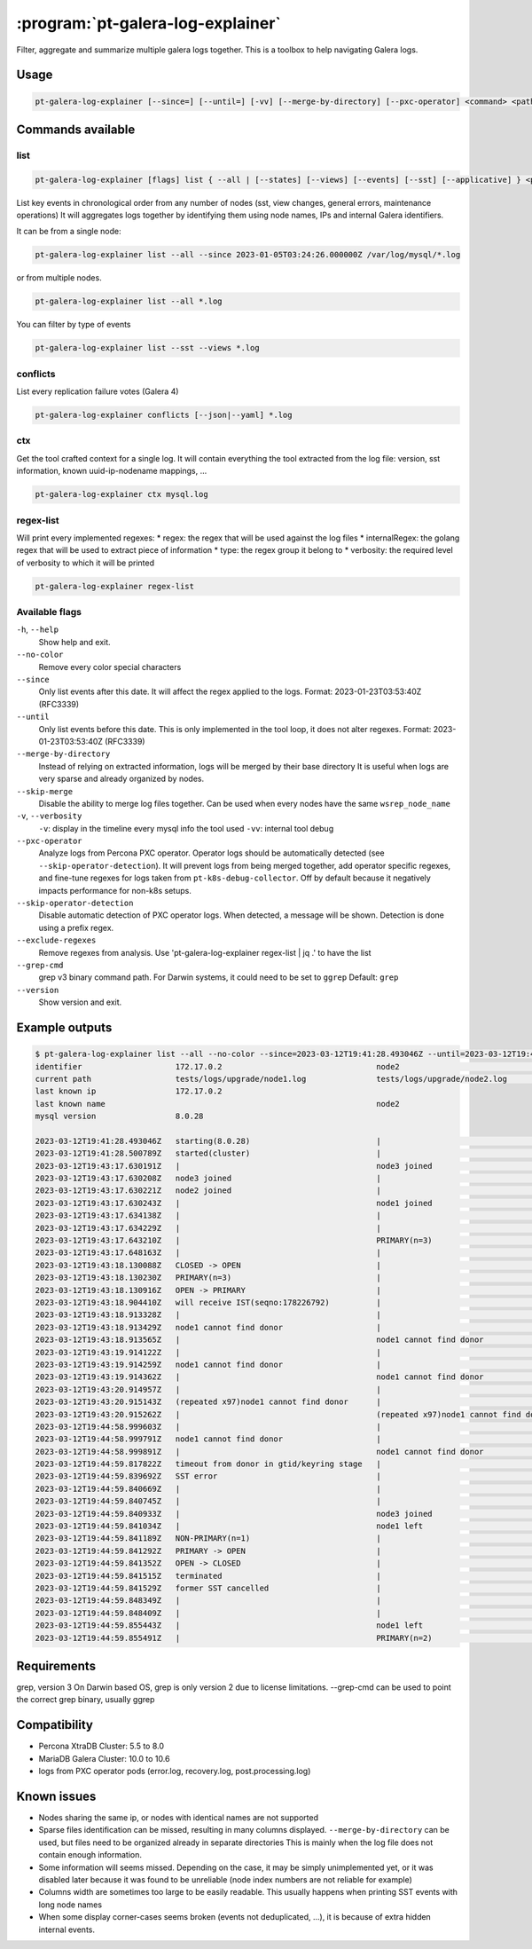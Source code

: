 .. _pt-galera-log-explainer:

==================================
:program:`pt-galera-log-explainer`
==================================

Filter, aggregate and summarize multiple galera logs together.
This is a toolbox to help navigating Galera logs.

Usage
=====

.. code-block:: bash

   pt-galera-log-explainer [--since=] [--until=] [-vv] [--merge-by-directory] [--pxc-operator] <command> <paths ...>


Commands available
==================

list
~~~~

.. code-block:: bash

    pt-galera-log-explainer [flags] list { --all | [--states] [--views] [--events] [--sst] [--applicative] } <paths ...>

List key events in chronological order from any number of nodes (sst, view changes, general errors, maintenance operations)
It will aggregates logs together by identifying them using node names, IPs and internal Galera identifiers. 



It can be from a single node:

.. code-block:: bash

    pt-galera-log-explainer list --all --since 2023-01-05T03:24:26.000000Z /var/log/mysql/*.log

or from multiple nodes.

.. code-block:: bash

    pt-galera-log-explainer list --all *.log

You can filter by type of events

.. code-block:: bash

    pt-galera-log-explainer list --sst --views *.log

..
  whois
  ~~~~~
  Find out information about nodes, using any type of info
  
  .. code-block:: bash
  
      pt-galera-log-explainer whois '218469b2' mysql.log 
      {
      	"input": "218469b2",
      	"IPs": [
      		"172.17.0.3"
      	],
      	"nodeNames": [
      		"galera-node2"
      	],
      	"hostname": "",
      	"nodeUUIDs:": [
      		"218469b2",
      		"259b78a0",
      		"fa81213d",
      	]
      }
  
  Using any type of information
  
  .. code-block:: bash
  
      pt-galera-log-explainer whois '172.17.0.3' mysql.log 
      pt-galera-log-explainer whois 'galera-node2' mysql.log 


conflicts
~~~~~~~~~

List every replication failure votes (Galera 4)

.. code-block:: bash

    pt-galera-log-explainer conflicts [--json|--yaml] *.log

ctx
~~~

Get the tool crafted context for a single log.
It will contain everything the tool extracted from the log file: version, sst information, known uuid-ip-nodename mappings, ...

.. code-block:: bash

    pt-galera-log-explainer ctx mysql.log

regex-list
~~~~~~~~~~

Will print every implemented regexes:
* regex: the regex that will be used against the log files
* internalRegex: the golang regex that will be used to extract piece of information
* type: the regex group it belong to
* verbosity: the required level of verbosity to which it will be printed

.. code-block:: bash

    pt-galera-log-explainer regex-list

Available flags
~~~~~~~~~~~~~~~

``-h``, ``--help``               
    Show help and exit.

``--no-color``
    Remove every color special characters 

``--since``        
    Only list events after this date. It will affect the regex applied to the logs.
    Format: 2023-01-23T03:53:40Z (RFC3339)

``--until``
    Only list events before this date. This is only implemented in the tool loop, it does not alter regexes.
    Format: 2023-01-23T03:53:40Z (RFC3339)

``--merge-by-directory``
    Instead of relying on extracted information, logs will be merged by their base directory 
    It is useful when logs are very sparse and already organized by nodes.

``--skip-merge``
    Disable the ability to merge log files together. Can be used when every nodes have the same ``wsrep_node_name``

``-v``, ``--verbosity``        
    ``-v``: display in the timeline every mysql info the tool used
    ``-vv``: internal tool debug

``--pxc-operator``       
    Analyze logs from Percona PXC operator. Operator logs should be automatically detected (see ``--skip-operator-detection``).
    It will prevent logs from being merged together, add operator specific regexes, and fine-tune regexes for logs taken from ``pt-k8s-debug-collector``.
    Off by default because it negatively impacts performance for non-k8s setups.

``--skip-operator-detection``
    Disable automatic detection of PXC operator logs. When detected, a message will be shown.
    Detection is done using a prefix regex.

``--exclude-regexes``
    Remove regexes from analysis. Use 'pt-galera-log-explainer regex-list | jq .' to have the list
    
``--grep-cmd``
    grep v3 binary command path. For Darwin systems, it could need to be set to ``ggrep``
    Default: ``grep``

``--version``
    Show version and exit.


Example outputs
===============

.. code-block:: bash

    $ pt-galera-log-explainer list --all --no-color --since=2023-03-12T19:41:28.493046Z --until=2023-03-12T19:44:59.855491Z tests/logs/upgrade/*
    identifier                    172.17.0.2                                 node2                                   tests/logs/upgrade/node3.log            
    current path                  tests/logs/upgrade/node1.log               tests/logs/upgrade/node2.log            tests/logs/upgrade/node3.log            
    last known ip                 172.17.0.2                                                                                                                 
    last known name                                                          node2                                                                           
    mysql version                 8.0.28                                                                                                                     
                                                                                                                                                             
    2023-03-12T19:41:28.493046Z   starting(8.0.28)                           |                                       |                                       
    2023-03-12T19:41:28.500789Z   started(cluster)                           |                                       |                                       
    2023-03-12T19:43:17.630191Z   |                                          node3 joined                            |                                       
    2023-03-12T19:43:17.630208Z   node3 joined                               |                                       |                                       
    2023-03-12T19:43:17.630221Z   node2 joined                               |                                       |                                       
    2023-03-12T19:43:17.630243Z   |                                          node1 joined                            |                                       
    2023-03-12T19:43:17.634138Z   |                                          |                                       node2 joined                            
    2023-03-12T19:43:17.634229Z   |                                          |                                       node1 joined                            
    2023-03-12T19:43:17.643210Z   |                                          PRIMARY(n=3)                            |                                       
    2023-03-12T19:43:17.648163Z   |                                          |                                       PRIMARY(n=3)                            
    2023-03-12T19:43:18.130088Z   CLOSED -> OPEN                             |                                       |                                       
    2023-03-12T19:43:18.130230Z   PRIMARY(n=3)                               |                                       |                                       
    2023-03-12T19:43:18.130916Z   OPEN -> PRIMARY                            |                                       |                                       
    2023-03-12T19:43:18.904410Z   will receive IST(seqno:178226792)          |                                       |                                       
    2023-03-12T19:43:18.913328Z   |                                          |                                       node1 cannot find donor                 
    2023-03-12T19:43:18.913429Z   node1 cannot find donor                    |                                       |                                       
    2023-03-12T19:43:18.913565Z   |                                          node1 cannot find donor                 |                                       
    2023-03-12T19:43:19.914122Z   |                                          |                                       node1 cannot find donor                 
    2023-03-12T19:43:19.914259Z   node1 cannot find donor                    |                                       |                                       
    2023-03-12T19:43:19.914362Z   |                                          node1 cannot find donor                 |                                       
    2023-03-12T19:43:20.914957Z   |                                          |                                       (repeated x97)node1 cannot find donor   
    2023-03-12T19:43:20.915143Z   (repeated x97)node1 cannot find donor      |                                       |                                       
    2023-03-12T19:43:20.915262Z   |                                          (repeated x97)node1 cannot find donor   |                                       
    2023-03-12T19:44:58.999603Z   |                                          |                                       node1 cannot find donor                 
    2023-03-12T19:44:58.999791Z   node1 cannot find donor                    |                                       |                                       
    2023-03-12T19:44:58.999891Z   |                                          node1 cannot find donor                 |                                       
    2023-03-12T19:44:59.817822Z   timeout from donor in gtid/keyring stage   |                                       |                                       
    2023-03-12T19:44:59.839692Z   SST error                                  |                                       |                                       
    2023-03-12T19:44:59.840669Z   |                                          |                                       node2 joined                            
    2023-03-12T19:44:59.840745Z   |                                          |                                       node1 left                              
    2023-03-12T19:44:59.840933Z   |                                          node3 joined                            |                                       
    2023-03-12T19:44:59.841034Z   |                                          node1 left                              |                                       
    2023-03-12T19:44:59.841189Z   NON-PRIMARY(n=1)                           |                                       |                                       
    2023-03-12T19:44:59.841292Z   PRIMARY -> OPEN                            |                                       |                                       
    2023-03-12T19:44:59.841352Z   OPEN -> CLOSED                             |                                       |                                       
    2023-03-12T19:44:59.841515Z   terminated                                 |                                       |                                       
    2023-03-12T19:44:59.841529Z   former SST cancelled                       |                                       |                                       
    2023-03-12T19:44:59.848349Z   |                                          |                                       node1 left                              
    2023-03-12T19:44:59.848409Z   |                                          |                                       PRIMARY(n=2)                            
    2023-03-12T19:44:59.855443Z   |                                          node1 left                              |                                       
    2023-03-12T19:44:59.855491Z   |                                          PRIMARY(n=2)                            |                        

Requirements
============

grep, version 3
On Darwin based OS, grep is only version 2 due to license limitations. --grep-cmd can be used to point the correct grep binary, usually ggrep


Compatibility
=============

* Percona XtraDB Cluster: 5.5 to 8.0
* MariaDB Galera Cluster: 10.0 to 10.6
* logs from PXC operator pods (error.log, recovery.log, post.processing.log)

Known issues
============

* Nodes sharing the same ip, or nodes with identical names are not supported
* Sparse files identification can be missed, resulting in many columns displayed. ``--merge-by-directory`` can be used, but files need to be organized already in separate directories
  This is mainly when the log file does not contain enough information.
* Some information will seems missed. Depending on the case, it may be simply unimplemented yet, or it was disabled later because it was found to be unreliable (node index numbers are not reliable for example)
* Columns width are sometimes too large to be easily readable. This usually happens when printing SST events with long node names
* When some display corner-cases seems broken (events not deduplicated, ...), it is because of extra hidden internal events.
